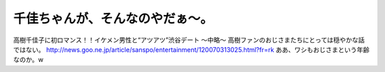 ﻿千佳ちゃんが、そんなのやだぁ～。
################################



高樹千佳子に初ロマンス！！イケメン男性と“アツアツ”渋谷デート
～中略～
高樹ファンのおじさまたちにとっては穏やかな話ではない。
http://news.goo.ne.jp/article/sanspo/entertainment/120070313025.html?fr=rk
ああ、ワシもおじさまという年齢なのか。w



.. author:: mkouhei
.. categories:: 駄文, 
.. tags::


